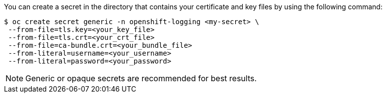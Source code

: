 // Text snippet included in the following assemblies:
//
//
// Text snippet included in the following modules:
//
//
:_content-type: SNIPPET

You can create a secret in the directory that contains your certificate and key files by using the following command:
[subs="+quotes"]
[source,terminal]
----
$ oc create secret generic -n openshift-logging <my-secret> \
 --from-file=tls.key=<your_key_file>
 --from-file=tls.crt=<your_crt_file>
 --from-file=ca-bundle.crt=<your_bundle_file>
 --from-literal=username=<your_username>
 --from-literal=password=<your_password>
----

[NOTE]
====
Generic or opaque secrets are recommended for best results.
====
